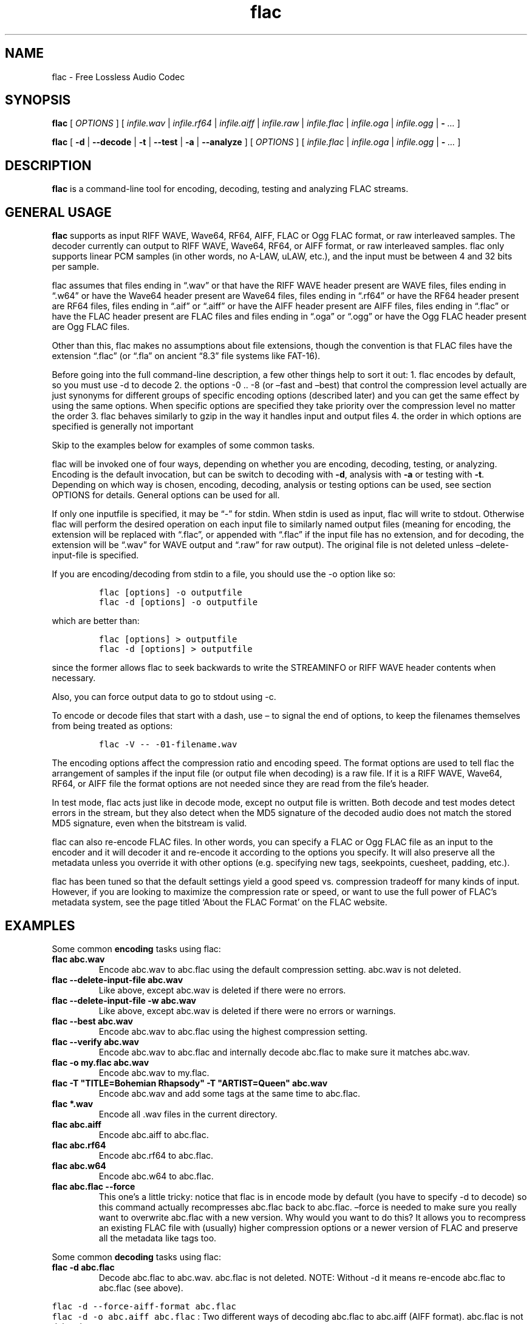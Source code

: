 .\" Automatically generated by Pandoc 2.9.2.1
.\"
.TH "flac" "1" "" "Version 1.4.3" "Free Lossless Audio Codec conversion tool"
.hy
.SH NAME
.PP
flac - Free Lossless Audio Codec
.SH SYNOPSIS
.PP
\f[B]flac\f[R] [ \f[I]OPTIONS\f[R] ] [ \f[I]infile.wav\f[R] |
\f[I]infile.rf64\f[R] | \f[I]infile.aiff\f[R] | \f[I]infile.raw\f[R] |
\f[I]infile.flac\f[R] | \f[I]infile.oga\f[R] | \f[I]infile.ogg\f[R] |
\f[B]-\f[R] \f[I]\&...\f[R] ]
.PP
\f[B]flac\f[R] [ \f[B]-d\f[R] | \f[B]--decode\f[R] | \f[B]-t\f[R] |
\f[B]--test\f[R] | \f[B]-a\f[R] | \f[B]--analyze\f[R] ] [
\f[I]OPTIONS\f[R] ] [ \f[I]infile.flac\f[R] | \f[I]infile.oga\f[R] |
\f[I]infile.ogg\f[R] | \f[B]-\f[R] \f[I]\&...\f[R] ]
.SH DESCRIPTION
.PP
\f[B]flac\f[R] is a command-line tool for encoding, decoding, testing
and analyzing FLAC streams.
.SH GENERAL USAGE
.PP
\f[B]flac\f[R] supports as input RIFF WAVE, Wave64, RF64, AIFF, FLAC or
Ogg FLAC format, or raw interleaved samples.
The decoder currently can output to RIFF WAVE, Wave64, RF64, or AIFF
format, or raw interleaved samples.
flac only supports linear PCM samples (in other words, no A-LAW, uLAW,
etc.), and the input must be between 4 and 32 bits per sample.
.PP
flac assumes that files ending in \[lq].wav\[rq] or that have the RIFF
WAVE header present are WAVE files, files ending in \[lq].w64\[rq] or
have the Wave64 header present are Wave64 files, files ending in
\[lq].rf64\[rq] or have the RF64 header present are RF64 files, files
ending in \[lq].aif\[rq] or \[lq].aiff\[rq] or have the AIFF header
present are AIFF files, files ending in \[lq].flac\[rq] or have the FLAC
header present are FLAC files and files ending in \[lq].oga\[rq] or
\[lq].ogg\[rq] or have the Ogg FLAC header present are Ogg FLAC files.
.PP
Other than this, flac makes no assumptions about file extensions, though
the convention is that FLAC files have the extension \[lq].flac\[rq] (or
\[lq].fla\[rq] on ancient \[lq]8.3\[rq] file systems like FAT-16).
.PP
Before going into the full command-line description, a few other things
help to sort it out: 1.
flac encodes by default, so you must use -d to decode 2.
the options -0 ..
-8 (or \[en]fast and \[en]best) that control the compression level
actually are just synonyms for different groups of specific encoding
options (described later) and you can get the same effect by using the
same options.
When specific options are specified they take priority over the
compression level no matter the order 3.
flac behaves similarly to gzip in the way it handles input and output
files 4.
the order in which options are specified is generally not important
.PP
Skip to the examples below for examples of some common tasks.
.PP
flac will be invoked one of four ways, depending on whether you are
encoding, decoding, testing, or analyzing.
Encoding is the default invocation, but can be switch to decoding with
\f[B]-d\f[R], analysis with \f[B]-a\f[R] or testing with \f[B]-t\f[R].
Depending on which way is chosen, encoding, decoding, analysis or
testing options can be used, see section OPTIONS for details.
General options can be used for all.
.PP
If only one inputfile is specified, it may be \[lq]-\[rq] for stdin.
When stdin is used as input, flac will write to stdout.
Otherwise flac will perform the desired operation on each input file to
similarly named output files (meaning for encoding, the extension will
be replaced with \[lq].flac\[rq], or appended with \[lq].flac\[rq] if
the input file has no extension, and for decoding, the extension will be
\[lq].wav\[rq] for WAVE output and \[lq].raw\[rq] for raw output).
The original file is not deleted unless \[en]delete-input-file is
specified.
.PP
If you are encoding/decoding from stdin to a file, you should use the -o
option like so:
.IP
.nf
\f[C]
flac [options] -o outputfile
flac -d [options] -o outputfile
\f[R]
.fi
.PP
which are better than:
.IP
.nf
\f[C]
flac [options] > outputfile
flac -d [options] > outputfile
\f[R]
.fi
.PP
since the former allows flac to seek backwards to write the STREAMINFO
or RIFF WAVE header contents when necessary.
.PP
Also, you can force output data to go to stdout using -c.
.PP
To encode or decode files that start with a dash, use \[en] to signal
the end of options, to keep the filenames themselves from being treated
as options:
.IP
.nf
\f[C]
flac -V -- -01-filename.wav
\f[R]
.fi
.PP
The encoding options affect the compression ratio and encoding speed.
The format options are used to tell flac the arrangement of samples if
the input file (or output file when decoding) is a raw file.
If it is a RIFF WAVE, Wave64, RF64, or AIFF file the format options are
not needed since they are read from the file\[cq]s header.
.PP
In test mode, flac acts just like in decode mode, except no output file
is written.
Both decode and test modes detect errors in the stream, but they also
detect when the MD5 signature of the decoded audio does not match the
stored MD5 signature, even when the bitstream is valid.
.PP
flac can also re-encode FLAC files.
In other words, you can specify a FLAC or Ogg FLAC file as an input to
the encoder and it will decoder it and re-encode it according to the
options you specify.
It will also preserve all the metadata unless you override it with other
options (e.g.
specifying new tags, seekpoints, cuesheet, padding, etc.).
.PP
flac has been tuned so that the default settings yield a good speed vs.
compression tradeoff for many kinds of input.
However, if you are looking to maximize the compression rate or speed,
or want to use the full power of FLAC\[cq]s metadata system, see the
page titled `About the FLAC Format' on the FLAC website.
.SH EXAMPLES
.PP
Some common \f[B]encoding\f[R] tasks using flac:
.TP
\f[B]\f[CB]flac abc.wav\f[B]\f[R]
Encode abc.wav to abc.flac using the default compression setting.
abc.wav is not deleted.
.TP
\f[B]\f[CB]flac --delete-input-file abc.wav\f[B]\f[R]
Like above, except abc.wav is deleted if there were no errors.
.TP
\f[B]\f[CB]flac --delete-input-file -w abc.wav\f[B]\f[R]
Like above, except abc.wav is deleted if there were no errors or
warnings.
.TP
\f[B]\f[CB]flac --best abc.wav\f[B]\f[R]
Encode abc.wav to abc.flac using the highest compression setting.
.TP
\f[B]\f[CB]flac --verify abc.wav\f[B]\f[R]
Encode abc.wav to abc.flac and internally decode abc.flac to make sure
it matches abc.wav.
.TP
\f[B]\f[CB]flac -o my.flac abc.wav\f[B]\f[R]
Encode abc.wav to my.flac.
.TP
\f[B]\f[CB]flac -T \[dq]TITLE=Bohemian Rhapsody\[dq] -T \[dq]ARTIST=Queen\[dq] abc.wav\f[B]\f[R]
Encode abc.wav and add some tags at the same time to abc.flac.
.TP
\f[B]\f[CB]flac *.wav\f[B]\f[R]
Encode all .wav files in the current directory.
.TP
\f[B]\f[CB]flac abc.aiff\f[B]\f[R]
Encode abc.aiff to abc.flac.
.TP
\f[B]\f[CB]flac abc.rf64\f[B]\f[R]
Encode abc.rf64 to abc.flac.
.TP
\f[B]\f[CB]flac abc.w64\f[B]\f[R]
Encode abc.w64 to abc.flac.
.TP
\f[B]\f[CB]flac abc.flac --force\f[B]\f[R]
This one\[cq]s a little tricky: notice that flac is in encode mode by
default (you have to specify -d to decode) so this command actually
recompresses abc.flac back to abc.flac.
\[en]force is needed to make sure you really want to overwrite abc.flac
with a new version.
Why would you want to do this?
It allows you to recompress an existing FLAC file with (usually) higher
compression options or a newer version of FLAC and preserve all the
metadata like tags too.
.PP
Some common \f[B]decoding\f[R] tasks using flac:
.TP
\f[B]\f[CB]flac -d abc.flac\f[B]\f[R]
Decode abc.flac to abc.wav.
abc.flac is not deleted.
NOTE: Without -d it means re-encode abc.flac to abc.flac (see above).
.PP
\f[C]flac -d --force-aiff-format abc.flac\f[R]
.PD 0
.P
.PD
\f[C]flac -d -o abc.aiff abc.flac\f[R] : Two different ways of decoding
abc.flac to abc.aiff (AIFF format).
abc.flac is not deleted.
.PP
\f[C]flac -d --force-rf64-format abc.flac\f[R]
.PD 0
.P
.PD
\f[C]flac -d -o abc.rf64 abc.flac\f[R] : Two different ways of decoding
abc.flac to abc.rf64 (RF64 format).
abc.flac is not deleted.
.PP
\f[C]flac -d --force-wave64-format abc.flac\f[R]
.PD 0
.P
.PD
\f[C]flac -d -o abc.w64 abc.flac\f[R] : Two different ways of decoding
abc.flac to abc.w64 (Wave64 format).
abc.flac is not deleted.
.TP
\f[B]\f[CB]flac -d -F abc.flac\f[B]\f[R]
Decode abc.flac to abc.wav and don\[cq]t abort if errors are found
(useful for recovering as much as possible from corrupted files).
.SH OPTIONS
.PP
A summary of options is included below.
For a complete description, see the HTML documentation.
.SS GENERAL OPTIONS
.TP
\f[B]-v, --version\f[R]
Show the flac version number
.TP
\f[B]-h, --help\f[R]
Show basic usage and a list of all options
.TP
\f[B]-H, --explain\f[R]
Show detailed explanation of usage and all options
.TP
\f[B]-d, --decode\f[R]
Decode (the default behavior is to encode)
.TP
\f[B]-t, --test\f[R]
Test a flac encoded file (same as -d except no decoded file is written)
.TP
\f[B]-a, --analyze\f[R]
Analyze a FLAC encoded file (same as -d except an analysis file is
written)
.TP
\f[B]-c, --stdout\f[R]
Write output to stdout
.TP
\f[B]-s, --silent\f[R]
Silent mode (do not write runtime encode/decode statistics to stderr)
.TP
\f[B]--totally-silent\f[R]
Do not print anything of any kind, including warnings or errors.
The exit code will be the only way to determine successful completion.
.TP
\f[B]--no-utf8-convert\f[R]
Do not convert tags from local charset to UTF-8.
This is useful for scripts, and setting tags in situations where the
locale is wrong.
This option must appear before any tag options!
.TP
\f[B]-w, --warnings-as-errors\f[R]
Treat all warnings as errors (which cause flac to terminate with a
non-zero exit code).
.TP
\f[B]-f, --force\f[R]
Force overwriting of output files.
By default, flac warns that the output file already exists and continues
to the next file.
.TP
\f[B]-o\f[R] \f[I]filename\f[R]\f[B], --output-name=\f[R]\f[I]filename\f[R]
Force the output file name (usually flac just changes the extension).
May only be used when encoding a single file.
May not be used in conjunction with --output-prefix.
.TP
\f[B]--output-prefix=\f[R]\f[I]string\f[R]
Prefix each output file name with the given string.
This can be useful for encoding or decoding files to a different
directory.
Make sure if your string is a path name that it ends with a trailing
\[ga]/\[cq] (slash).
.TP
\f[B]--delete-input-file\f[R]
Automatically delete the input file after a successful encode or decode.
If there was an error (including a verify error) the input file is left
intact.
.TP
\f[B]--preserve-modtime\f[R]
Output files have their timestamps/permissions set to match those of
their inputs (this is default).
Use --no-preserve-modtime to make output files have the current time and
default permissions.
.TP
\f[B]--keep-foreign-metadata\f[R]
If encoding, save WAVE, RF64, or AIFF non-audio chunks in FLAC metadata.
If decoding, restore any saved non-audio chunks from FLAC metadata when
writing the decoded file.
Foreign metadata cannot be transcoded, e.g.\ WAVE chunks saved in a FLAC
file cannot be restored when decoding to AIFF.
Input and output must be regular files (not stdin or stdout).
With this option, FLAC will pick the right output format on decoding.
.TP
\f[B]--keep-foreign-metadata-if-present\f[R]
Like --keep-foreign-metadata, but without throwing an error if foreign
metadata cannot be found or restored, instead printing a warning.
.TP
\f[B]--skip={\f[R]\f[I]#\f[R]\f[B]|\f[R]\f[I]mm:ss.ss\f[R]\f[B]}\f[R]
Skip over the first number of samples of the input.
This works for both encoding and decoding, but not testing.
The alternative form mm:ss.ss can be used to specify minutes, seconds,
and fractions of a second.
.TP
\f[B]--until={\f[R]\f[I]#\f[R]\f[B]|[\f[R]\f[I]+\f[R]\f[B]|\f[R]\f[I]-\f[R]\f[B]]\f[R]\f[I]mm:ss.ss\f[R]\f[B]}\f[R]
Stop at the given sample number for each input file.
This works for both encoding and decoding, but not testing.
The given sample number is not included in the decoded output.
The alternative form mm:ss.ss can be used to specify minutes, seconds,
and fractions of a second.
If a \[ga]+\[cq] (plus) sign is at the beginning, the --until point is
relative to the --skip point.
If a \[ga]-\[cq] (minus) sign is at the beginning, the --until point is
relative to end of the audio.
.TP
\f[B]--ogg\f[R]
When encoding, generate Ogg FLAC output instead of native FLAC.
Ogg FLAC streams are FLAC streams wrapped in an Ogg transport layer.
The resulting file should have an `.oga' extension and will still be
decodable by flac.
When decoding, force the input to be treated as Ogg FLAC.
This is useful when piping input from stdin or when the filename does
not end in `.oga' or `.ogg'.
.TP
\f[B]--serial-number=\f[R]\f[I]#\f[R]
When used with --ogg, specifies the serial number to use for the first
Ogg FLAC stream, which is then incremented for each additional stream.
When encoding and no serial number is given, flac uses a random number
for the first stream, then increments it for each additional stream.
When decoding and no number is given, flac uses the serial number of the
first page.
.SS ANALYSIS OPTIONS
.TP
\f[B]--residual-text\f[R]
Includes the residual signal in the analysis file.
This will make the file very big, much larger than even the decoded
file.
.TP
\f[B]--residual-gnuplot\f[R]
Generates a gnuplot file for every subframe; each file will contain the
residual distribution of the subframe.
This will create a lot of files.
.SS DECODING OPTIONS
.TP
\f[B]--cue=[\f[R]\f[I]#.#\f[R]\f[B]][-[\f[R]\f[I]#.#\f[R]\f[B]]]\f[R]
Set the beginning and ending cuepoints to decode.
The optional first #.# is the track and index point at which decoding
will start; the default is the beginning of the stream.
The optional second #.# is the track and index point at which decoding
will end; the default is the end of the stream.
If the cuepoint does not exist, the closest one before it (for the start
point) or after it (for the end point) will be used.
If those don\[cq]t exist, the start of the stream (for the start point)
or end of the stream (for the end point) will be used.
The cuepoints are merely translated into sample numbers then used as
--skip and --until.
A CD track can always be cued by, for example, --cue=9.1-10.1 for track
9, even if the CD has no 10th track.
.TP
\f[B]-F, --decode-through-errors\f[R]
By default flac stops decoding with an error and removes the partially
decoded file if it encounters a bitstream error.
With -F, errors are still printed but flac will continue decoding to
completion.
Note that errors may cause the decoded audio to be missing some samples
or have silent sections.
.TP
\f[B]--apply-replaygain-which-is-not-lossless[=<specification>]\f[R]
Applies ReplayGain values while decoding.
\f[B]WARNING: THIS IS NOT LOSSLESS. DECODED AUDIO WILL NOT BE IDENTICAL
TO THE ORIGINAL WITH THIS OPTION.\f[R] This option is useful for example
in transcoding media servers, where the client does not support
ReplayGain.
For details on the use of this option, see the section \f[B]ReplayGain
application specification\f[R].
.SS ENCODING OPTIONS
.TP
\f[B]-V, --verify\f[R]
Verify a correct encoding by decoding the output in parallel and
comparing to the original
.TP
\f[B]--lax\f[R]
Allow encoder to generate non-Subset files.
The resulting FLAC file may not be streamable or might have trouble
being played in all players (especially hardware devices), so you should
only use this option in combination with custom encoding options meant
for archival.
.TP
\f[B]--replay-gain\f[R]
Calculate ReplayGain values and store them as FLAC tags, similar to
vorbisgain.
Title gains/peaks will be computed for each input file, and an album
gain/peak will be computed for all files.
All input files must have the same resolution, sample rate, and number
of channels.
Only mono and stereo files are allowed, and the sample rate must be 8,
11.025, 12, 16, 18.9, 22.05, 24, 28, 32, 36, 37.8, 44.1, 48, 56, 64, 72,
75.6, 88.2, 96, 112, 128, 144, 151.2, 176.4, 192, 224, 256, 288, 302.4,
352.8, 384, 448, 512, 576, or 604.8 kHz.
Also note that this option may leave a few extra bytes in a PADDING
block as the exact size of the tags is not known until all files are
processed.
Note that this option cannot be used when encoding to standard output
(stdout).
.TP
\f[B]--cuesheet=\f[R]\f[I]filename\f[R]
Import the given cuesheet file and store it in a CUESHEET metadata
block.
This option may only be used when encoding a single file.
A seekpoint will be added for each index point in the cuesheet to the
SEEKTABLE unless --no-cued-seekpoints is specified.
.TP
\f[B]--picture={\f[R]\f[I]FILENAME\f[R]\f[B]|\f[R]\f[I]SPECIFICATION\f[R]\f[B]}\f[R]
Import a picture and store it in a PICTURE metadata block.
More than one --picture option can be specified.
Either a filename for the picture file or a more complete specification
form can be used.
The SPECIFICATION is a string whose parts are separated by | (pipe)
characters.
Some parts may be left empty to invoke default values.
FILENAME is just shorthand for \[lq]||||FILENAME\[rq].
For the format of SPECIFICATION, see the section \f[B]picture
specification\f[R].
.TP
\f[B]--ignore-chunk-sizes\f[R]
When encoding to flac, ignore the file size headers in WAV and AIFF
files to attempt to work around problems with over-sized or malformed
files.
WAV and AIFF files both have an unsigned 32 bit numbers in the file
header which specifes the length of audio data.
Since this number is unsigned 32 bits, that limits the size of a valid
file to being just over 4 Gigabytes.
Files larger than this are mal-formed, but should be read correctly
using this option.
.TP
\f[B]-S {\f[R]\f[I]#\f[R]\f[B]|\f[R]\f[I]X\f[R]\f[B]|\f[R]\f[I]#x\f[R]\f[B]|\f[R]\f[I]#s\f[R]\f[B]}, --seekpoint={\f[R]\f[I]#\f[R]\f[B]|\f[R]\f[I]X\f[R]\f[B]|\f[R]\f[I]#x\f[R]\f[B]|\f[R]\f[I]#s\f[R]\f[B]}\f[R]
Include a point or points in a SEEKTABLE.
Using #, a seek point at that sample number is added.
Using X, a placeholder point is added at the end of a the table.
Using #x, # evenly spaced seek points will be added, the first being at
sample 0.
Using #s, a seekpoint will be added every # seconds (# does not have to
be a whole number; it can be, for example, 9.5, meaning a seekpoint
every 9.5 seconds).
You may use many -S options; the resulting SEEKTABLE will be the
unique-ified union of all such values.
With no -S options, flac defaults to `-S 10s'.
Use --no-seektable for no SEEKTABLE.
Note: `-S #x' and `-S #s' will not work if the encoder can\[cq]t
determine the input size before starting.
Note: if you use `-S #' and # is >= samples in the input, there will be
either no seek point entered (if the input size is determinable before
encoding starts) or a placeholder point (if input size is not
determinable).
.TP
\f[B]-P\f[R] \f[I]#\f[R]\f[B], --padding=\f[R]\f[I]#\f[R]
Tell the encoder to write a PADDING metadata block of the given length
(in bytes) after the STREAMINFO block.
This is useful if you plan to tag the file later with an APPLICATION
block; instead of having to rewrite the entire file later just to insert
your block, you can write directly over the PADDING block.
Note that the total length of the PADDING block will be 4 bytes longer
than the length given because of the 4 metadata block header bytes.
You can force no PADDING block at all to be written with --no-padding.
The encoder writes a PADDING block of 8192 bytes by default (or 65536
bytes if the input audio stream is more that 20 minutes long).
.TP
\f[B]-T\f[R] \f[I]FIELD=VALUE\f[R]\f[B], --tag=\f[R]\f[I]FIELD=VALUE\f[R]
Add a FLAC tag.
The comment must adhere to the Vorbis comment spec; i.e.\ the FIELD must
contain only legal characters, terminated by an `equals' sign.
Make sure to quote the comment if necessary.
This option may appear more than once to add several comments.
NOTE: all tags will be added to all encoded files.
.TP
\f[B]--tag-from-file=\f[R]\f[I]FIELD=FILENAME\f[R]
Like --tag, except FILENAME is a file whose contents will be read
verbatim to set the tag value.
The contents will be converted to UTF-8 from the local charset.
This can be used to store a cuesheet in a tag
(e.g.\ --tag-from-file=\[lq]CUESHEET=image.cue\[rq]).
Do not try to store binary data in tag fields! Use APPLICATION blocks
for that.
.TP
\f[B]-b\f[R] \f[I]#\f[R]\f[B], --blocksize=\f[R]\f[I]#\f[R]
Specify the blocksize in samples.
The default is 1152 for -l 0, else 4096.
For subset streams this must be <= 4608 if the samplerate <= 48kHz, for
subset streams with higher samplerates it must be <= 16384.
.TP
\f[B]-m, --mid-side\f[R]
Try mid-side coding for each frame (stereo input only)
.TP
\f[B]-M, --adaptive-mid-side\f[R]
Adaptive mid-side coding for all frames (stereo input only)
.TP
\f[B]-0..-8, --compression-level-0..--compression-level-8\f[R]
Fastest compression..highest compression (default is -5).
These are synonyms for other options:
.TP
\f[B]-0, --compression-level-0\f[R]
Synonymous with -l 0 -b 1152 -r 3 --no-mid-side
.TP
\f[B]-1, --compression-level-1\f[R]
Synonymous with -l 0 -b 1152 -M -r 3
.TP
\f[B]-2, --compression-level-2\f[R]
Synonymous with -l 0 -b 1152 -m -r 3
.TP
\f[B]-3, --compression-level-3\f[R]
Synonymous with -l 6 -b 4096 -r 4 --no-mid-side
.TP
\f[B]-4, --compression-level-4\f[R]
Synonymous with -l 8 -b 4096 -M -r 4
.TP
\f[B]-5, --compression-level-5\f[R]
Synonymous with -l 8 -b 4096 -m -r 5
.TP
\f[B]-6, --compression-level-6\f[R]
Synonymous with -l 8 -b 4096 -m -r 6 -A subdivide_tukey(2)
.TP
\f[B]-7, --compression-level-7\f[R]
Synonymous with -l 12 -b 4096 -m -r 6 -A subdivide_tukey(2)
.TP
\f[B]-8, --compression-level-8\f[R]
Synonymous with -l 12 -b 4096 -m -r 6 -A subdivide_tukey(3)
.TP
\f[B]--fast\f[R]
Fastest compression.
Currently synonymous with -0.
.TP
\f[B]--best\f[R]
Highest compression.
Currently synonymous with -8.
.TP
\f[B]-e, --exhaustive-model-search\f[R]
Do exhaustive model search (expensive!)
.TP
\f[B]-A\f[R] \f[I]function\f[R]\f[B], --apodization=\f[R]\f[I]function\f[R]
Window audio data with given the apodization function.
See section \f[B]Apodization functions\f[R] for details.
.TP
\f[B]-l\f[R] \f[I]#\f[R]\f[B], --max-lpc-order=\f[R]\f[I]#\f[R]
Specifies the maximum LPC order.
This number must be <= 32.
For subset streams, it must be <=12 if the sample rate is <=48kHz.
If 0, the encoder will not attempt generic linear prediction, and use
only fixed predictors.
Using fixed predictors is faster but usually results in files being
5-10% larger.
.TP
\f[B]-p, --qlp-coeff-precision-search\f[R]
Do exhaustive search of LP coefficient quantization (expensive!).
Overrides -q; does nothing if using -l 0
.TP
\f[B]-q\f[R] \f[I]#\f[R]\f[B], --qlp-coeff-precision=\f[R]\f[I]#\f[R]
Precision of the quantized linear-predictor coefficients, 0 => let
encoder decide (min is 5, default is 0)
.TP
\f[B]-r [\f[R]\f[I]#\f[R]\f[B],]\f[R]\f[I]#\f[R]\f[B], --rice-partition-order=[\f[R]\f[I]#\f[R]\f[B],]\f[R]\f[I]#\f[R]
Set the [min,]max residual partition order (0..15).
min defaults to 0 if unspecified.
Default is -r 5.
.SS FORMAT OPTIONS
.TP
\f[B]--endian={\f[R]\f[I]big\f[R]\f[B]|\f[R]\f[I]little\f[R]\f[B]}\f[R]
Set the byte order for samples
.TP
\f[B]--channels=\f[R]\f[I]#\f[R]
Set number of channels.
.TP
\f[B]--bps=\f[R]\f[I]#\f[R]
Set bits per sample.
.TP
\f[B]--sample-rate=\f[R]\f[I]#\f[R]
Set sample rate (in Hz).
.TP
\f[B]--sign={\f[R]\f[I]signed\f[R]\f[B]|\f[R]\f[I]unsigned\f[R]\f[B]}\f[R]
Set the sign of samples.
.TP
\f[B]--input-size=\f[R]\f[I]#\f[R]
Specify the size of the raw input in bytes.
If you are encoding raw samples from stdin, you must set this option in
order to be able to use --skip, --until, --cuesheet, or other options
that need to know the size of the input beforehand.
If the size given is greater than what is found in the input stream, the
encoder will complain about an unexpected end-of-file.
If the size given is less, samples will be truncated.
.TP
\f[B]--force-raw-format\f[R]
Force input (when encoding) or output (when decoding) to be treated as
raw samples (even if filename ends in \f[I].wav\f[R]).
.PP
\f[B]--force-aiff-format\f[R]
.PD 0
.P
.PD
\f[B]--force-rf64-format\f[R]
.PD 0
.P
.PD
\f[B]--force-wave64-format\f[R] : Force the decoder to output
AIFF/RF64/WAVE64 format respectively.
This option is not needed if the output filename (as set by -o) ends
with \f[I].aif\f[R] or \f[I].aiff\f[R], \f[I].rf64\f[R] and
\f[I].w64\f[R] respectively.
Also, this option has no effect when encoding since input is
auto-detected.
When none of these options nor \[en]keep-foreign-metadata are given and
no output filename is set, the output format is WAV by default.
.PP
\f[B]--force-legacy-wave-format\f[R]
.PD 0
.P
.PD
\f[B]--force-extensible-wave-format\f[R] : Instruct the decoder to
output a WAVE file with WAVE_FORMAT_PCM and WAVE_FORMAT_EXTENSIBLE
respectively.
If none of these options nor \[en]keep-foreign-metadata are given, FLAC
outputs WAVE_FORMAT_PCM for mono or stereo with a bit depth of 8 or 16
bits, and WAVE_FORMAT_EXTENSIBLE for all other audio formats.
.PP
\f[B]--force-aiff-c-none-format\f[R]
.PD 0
.P
.PD
\f[B]--force-aiff-c-sowt-format\f[R] : Instruct the decoder to output an
AIFF-C file with format NONE and sowt respectively.
.SS NEGATIVE OPTIONS
.PP
\f[B]--no-adaptive-mid-side\f[R]
.PD 0
.P
.PD
\f[B]--no-cued-seekpoints\f[R]
.PD 0
.P
.PD
\f[B]--no-decode-through-errors\f[R]
.PD 0
.P
.PD
\f[B]--no-delete-input-file\f[R]
.PD 0
.P
.PD
\f[B]--no-preserve-modtime\f[R]
.PD 0
.P
.PD
\f[B]--no-keep-foreign-metadata\f[R]
.PD 0
.P
.PD
\f[B]--no-exhaustive-model-search\f[R]
.PD 0
.P
.PD
\f[B]--no-force\f[R]
.PD 0
.P
.PD
\f[B]--no-lax\f[R]
.PD 0
.P
.PD
\f[B]--no-mid-side\f[R]
.PD 0
.P
.PD
\f[B]--no-ogg\f[R]
.PD 0
.P
.PD
\f[B]--no-padding\f[R]
.PD 0
.P
.PD
\f[B]--no-qlp-coeff-prec-search\f[R]
.PD 0
.P
.PD
\f[B]--no-replay-gain\f[R]
.PD 0
.P
.PD
\f[B]--no-residual-gnuplot\f[R]
.PD 0
.P
.PD
\f[B]--no-residual-text\f[R]
.PD 0
.P
.PD
\f[B]--no-seektable\f[R]
.PD 0
.P
.PD
\f[B]--no-silent\f[R]
.PD 0
.P
.PD
\f[B]--no-verify\f[R]
.PD 0
.P
.PD
\f[B]--no-warnings-as-errors\f[R]
.PP
These flags can be used to invert the sense of the corresponding normal
option.
.SS ReplayGain application specification
.PP
The option
--apply-replaygain-which-is-not-lossless[=<specification>]\f[B] applies
ReplayGain values while decoding. \f[R]WARNING: THIS IS NOT LOSSLESS.
DECODED AUDIO WILL NOT BE IDENTICAL TO THE ORIGINAL WITH THIS OPTION.**
This option is useful for example in transcoding media servers, where
the client does not support ReplayGain.
.PP
The equals sign and <specification> is optional.
If omitted, the default specification is 0aLn1.
.PP
The <specification> is a shorthand notation for describing how to apply
ReplayGain.
All components are optional but order is important.
`[]' means `optional'.
`|' means `or'.
`{}' means required.
The format is:
.PP
[<preamp>][a|t][l|L][n{0|1|2|3}]
.PP
In which the following parameters are used:
.IP \[bu] 2
\f[B]preamp\f[R]: A floating point number in dB.
This is added to the existing gain value.
.IP \[bu] 2
\f[B]a|t\f[R]: Specify `a' to use the album gain, or `t' to use the
track gain.
If tags for the preferred kind (album/track) do not exist but tags for
the other (track/album) do, those will be used instead.
.IP \[bu] 2
\f[B]l|L\f[R]: Specify `l' to peak-limit the output, so that the
ReplayGain peak value is full-scale.
Specify `L' to use a 6dB hard limiter that kicks in when the signal
approaches full-scale.
.IP \[bu] 2
\f[B]n{0|1|2|3}\f[R]: Specify the amount of noise shaping.
ReplayGain synthesis happens in floating point; the result is dithered
before converting back to integer.
This quantization adds noise.
Noise shaping tries to move the noise where you won\[cq]t hear it as
much.
0 means no noise shaping, 1 means `low', 2 means `medium', 3 means
`high'.
.PP
For example, the default of 0aLn1 means 0dB preamp, use album gain, 6dB
hard limit, low noise shaping.
--apply-replaygain-which-is-not-lossless=3 means 3dB preamp, use album
gain, no limiting, no noise shaping.
.PP
flac uses the ReplayGain tags for the calculation.
If a stream does not have the required tags or they can\[cq]t be parsed,
decoding will continue with a warning, and no ReplayGain is applied to
that stream.
.SS Picture specification
.PP
This described the specification used for the \f[B]--picture\f[R]
option.
[TYPE]|[MIME-TYPE]|[DESCRIPTION]|[WIDTHxHEIGHTxDEPTH[/COLORS]]|FILE
.PP
TYPE is optional; it is a number from one of:
.IP " 0." 4
Other
.IP " 1." 4
32x32 pixels `file icon' (PNG only)
.IP " 2." 4
Other file icon
.IP " 3." 4
Cover (front)
.IP " 4." 4
Cover (back)
.IP " 5." 4
Leaflet page
.IP " 6." 4
Media (e.g.\ label side of CD)
.IP " 7." 4
Lead artist/lead performer/soloist
.IP " 8." 4
Artist/performer
.IP " 9." 4
Conductor
.IP "10." 4
Band/Orchestra
.IP "11." 4
Composer
.IP "12." 4
Lyricist/text writer
.IP "13." 4
Recording Location
.IP "14." 4
During recording
.IP "15." 4
During performance
.IP "16." 4
Movie/video screen capture
.IP "17." 4
A bright coloured fish
.IP "18." 4
Illustration
.IP "19." 4
Band/artist logotype
.IP "20." 4
Publisher/Studio logotype
.PP
The default is 3 (front cover).
There may only be one picture each of type 1 and 2 in a file.
.PP
MIME-TYPE is optional; if left blank, it will be detected from the file.
For best compatibility with players, use pictures with MIME type
image/jpeg or image/png.
The MIME type can also be --> to mean that FILE is actually a URL to an
image, though this use is discouraged.
.PP
DESCRIPTION is optional; the default is an empty string.
.PP
The next part specifies the resolution and color information.
If the MIME-TYPE is image/jpeg, image/png, or image/gif, you can usually
leave this empty and they can be detected from the file.
Otherwise, you must specify the width in pixels, height in pixels, and
color depth in bits-per-pixel.
If the image has indexed colors you should also specify the number of
colors used.
When manually specified, it is not checked against the file for
accuracy.
.PP
FILE is the path to the picture file to be imported, or the URL if MIME
type is -->
.PP
For example, \[lq]|image/jpeg|||../cover.jpg\[rq] will embed the JPEG
file at ../cover.jpg, defaulting to type 3 (front cover) and an empty
description.
The resolution and color info will be retrieved from the file itself.
.PP
The specification
\[lq]4|-->|CD|320x300x24/173|http://blah.blah/backcover.tiff\[rq] will
embed the given URL, with type 4 (back cover), description \[lq]CD\[rq],
and a manually specified resolution of 320x300, 24 bits-per-pixel, and
173 colors.
The file at the URL will not be fetched; the URL itself is stored in the
PICTURE metadata block.
.SS Apodization functions
.PP
To improve LPC analysis, audio data is windowed .
The window can be selected with one or more \f[B]-A\f[R] options.
Possible functions are: bartlett, bartlett_hann, blackman,
blackman_harris_4term_92db, connes, flattop, gauss(STDDEV), hamming,
hann, kaiser_bessel, nuttall, rectangle, triangle, tukey(P),
partial_tukey(n[/ov[/P]]), punchout_tukey(n[/ov[/P]]),
subdivide_tukey(n[/P]) welch.
.IP \[bu] 2
For gauss(STDDEV), STDDEV is the standard deviation (0<STDDEV<=0.5).
.IP \[bu] 2
For tukey(P), P specifies the fraction of the window that is tapered
(0<=P<=1; P=0 corresponds to \[lq]rectangle\[rq] and P=1 corresponds to
\[lq]hann\[rq]).
.IP \[bu] 2
For partial_tukey(n) and punchout_tukey(n), n apodization functions are
added that span different parts of each block.
Values of 2 to 6 seem to yield sane results.
If necessary, an overlap can be specified, as can be the taper
parameter, for example partial_tukey(2/0.2) or partial_tukey(2/0.2/0.5).
ov should be smaller than 1 and can be negative.
The use of this is that different parts of a block are ignored as the
might contain transients which are hard to predict anyway.
The encoder will try each different added apodization (each covering a
different part of the block) to see which resulting predictor results in
the smallest representation.
.IP \[bu] 2
subdivide_tukey(n) is a more efficient reimplementation of partial_tukey
and punchout_tukey taken together, recycling as much data as possible.
It combines all possible non-redundant partial_tukey(n) and
punchout_tukey(n) up to the n specified.
Specifying subdivide_tukey(3) is equivalent to specifying tukey,
partial_tukey(2), partial_tukey(3) and punchout_tukey(3), specifying
subdivide_tukey(5) equivalently adds partial_tukey(4),
punchout_tukey(4), partial_tukey(5) and punchout_tukey(5).
To be able to reuse data as much as possible, the tukey taper is taken
equal for all windows, and the P specified is applied for the smallest
used window.
In other words, subdivide_tukey(2/0.5) results in a taper equal to that
of tukey(0.25) and subdivide_tukey(5) in a taper equal to that of
tukey(0.1).
The default P for subdivide_tukey when none is specified is 0.5.
.PP
Note that P, STDDEV and ov are locale specific, so a comma as decimal
separator might be required instead of a dot.
Use scientific notation for a locale-independent specification, for
example tukey(5e-1) instead of tukey(0.5) or tukey(0,5).
.PP
More than one -A option (up to 32) may be used.
Any function that is specified erroneously is silently dropped.
The encoder chooses suitable defaults in the absence of any -A options;
any -A option specified replaces the default(s).
.PP
When more than one function is specified, then for every subframe the
encoder will try each of them separately and choose the window that
results in the smallest compressed subframe.
Multiple functions can greatly increase the encoding time.
.SH SEE ALSO
.PP
\f[B]metaflac(1)\f[R]
.SH AUTHOR
.PP
This manual page was initially written by Matt Zimmerman
<mdz\[at]debian.org> for the Debian GNU/Linux system (but may be used by
others).
It has been kept up-to-date by the Xiph.org Foundation.
